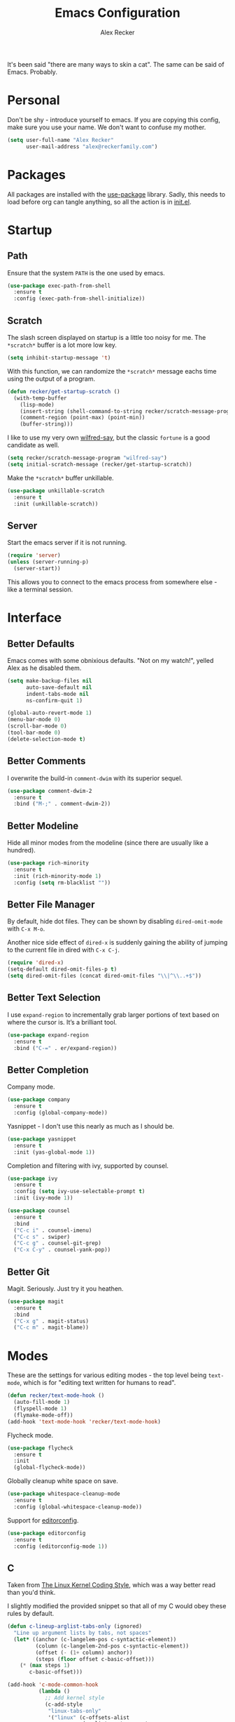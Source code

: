#+TITLE: Emacs Configuration
#+AUTHOR: Alex Recker
#+STARTUP: showall

[[file:screenshots/scratch.png]]

It's been said "there are many ways to skin a cat".  The same can be
said of Emacs.  Probably.

* Personal

Don't be shy - introduce yourself to emacs.  If you are copying this
config, make sure you use your name.  We don't want to confuse my
mother.

#+BEGIN_SRC emacs-lisp
  (setq user-full-name "Alex Recker"
        user-mail-address "alex@reckerfamily.com")
#+END_SRC

* Packages

All packages are installed with the [[https://github.com/jwiegley/use-package][use-package]] library.  Sadly, this
needs to load before org can tangle anything, so all the action is in
[[file:init.el][init.el]].

* Startup

** Path

Ensure that the system =PATH= is the one used by emacs.

#+BEGIN_SRC emacs-lisp
  (use-package exec-path-from-shell
    :ensure t
    :config (exec-path-from-shell-initialize))
#+END_SRC

** Scratch

The slash screen displayed on startup is a little too noisy for
me. The =*scratch*= buffer is a lot more low key.

#+BEGIN_SRC emacs-lisp
  (setq inhibit-startup-message 't)
#+END_SRC

With this function, we can randomize the =*scratch*= message eachs
time using the output of a program.

#+BEGIN_SRC emacs-lisp
  (defun recker/get-startup-scratch ()
    (with-temp-buffer
      (lisp-mode)
      (insert-string (shell-command-to-string recker/scratch-message-program))
      (comment-region (point-max) (point-min))
      (buffer-string)))
#+END_SRC

I like to use my very own [[https://pypi.python.org/pypi/wilfred-say][wilfred-say]], but the classic =fortune= is a
good candidate as well.

#+BEGIN_SRC emacs-lisp
  (setq recker/scratch-message-program "wilfred-say")
  (setq initial-scratch-message (recker/get-startup-scratch))
#+END_SRC

Make the =*scratch*= buffer unkillable.

#+BEGIN_SRC emacs-lisp
  (use-package unkillable-scratch
    :ensure t
    :init (unkillable-scratch))
#+END_SRC

** Server

Start the emacs server if it is not running.

#+BEGIN_SRC emacs-lisp
  (require 'server)
  (unless (server-running-p)
    (server-start))
#+END_SRC

This allows you to connect to the emacs process from somewhere else -
like a terminal session.

* Interface

** Better Defaults

Emacs comes with some obnixious defaults.  "Not on my watch!", yelled
Alex as he disabled them.

#+BEGIN_SRC emacs-lisp
  (setq make-backup-files nil
        auto-save-default nil
        indent-tabs-mode nil
        ns-confirm-quit 1)

  (global-auto-revert-mode 1)
  (menu-bar-mode 0)
  (scroll-bar-mode 0)
  (tool-bar-mode 0)
  (delete-selection-mode t)
#+END_SRC

** Better Comments

I overwrite the build-in =comment-dwim= with its superior sequel.

#+BEGIN_SRC emacs-lisp
  (use-package comment-dwim-2
    :ensure t
    :bind ("M-;" . comment-dwim-2))
#+END_SRC

** Better Modeline

Hide all minor modes from the modeline (since there are usually like a
hundred).

#+BEGIN_SRC emacs-lisp
  (use-package rich-minority
    :ensure t
    :init (rich-minority-mode 1)
    :config (setq rm-blacklist ""))
#+END_SRC

** Better File Manager

By default, hide dot files.  They can be shown by disabling
=dired-omit-mode= with =C-x M-o=.

Another nice side effect of =dired-x= is suddenly gaining the ability
of jumping to the current file in dired with =C-x C-j=.

#+BEGIN_SRC emacs-lisp
  (require 'dired-x)
  (setq-default dired-omit-files-p t)
  (setq dired-omit-files (concat dired-omit-files "\\|^\\..+$"))
#+END_SRC

** Better Text Selection

I use =expand-region= to incrementally grab larger portions of text
based on where the cursor is. It’s a brilliant tool.

#+BEGIN_SRC emacs-lisp
  (use-package expand-region
    :ensure t
    :bind ("C-=" . er/expand-region))
#+END_SRC

** Better Completion

Company mode.

#+BEGIN_SRC emacs-lisp
  (use-package company
    :ensure t
    :config (global-company-mode))
#+END_SRC

Yasnippet - I don't use this nearly as much as I should be.

#+BEGIN_SRC emacs-lisp
  (use-package yasnippet
    :ensure t
    :init (yas-global-mode 1))
#+END_SRC

Completion and filtering with ivy, supported by counsel.

#+BEGIN_SRC emacs-lisp
  (use-package ivy
    :ensure t
    :config (setq ivy-use-selectable-prompt t)
    :init (ivy-mode 1))

  (use-package counsel
    :ensure t
    :bind
    ("C-c i" . counsel-imenu)
    ("C-c s" . swiper)
    ("C-c g" . counsel-git-grep)
    ("C-x C-y" . counsel-yank-pop))
#+END_SRC

** Better Git

Magit.  Seriously.  Just try it you heathen.

#+BEGIN_SRC emacs-lisp
  (use-package magit
    :ensure t
    :bind
    ("C-x g" . magit-status)
    ("C-c m" . magit-blame))
#+END_SRC

* Modes

These are the settings for various editing modes - the top level being
=text-mode=, which is for "editing text written for humans to read".

#+BEGIN_SRC emacs-lisp
  (defun recker/text-mode-hook ()
    (auto-fill-mode 1)
    (flyspell-mode 1)
    (flymake-mode-off))
  (add-hook 'text-mode-hook 'recker/text-mode-hook)
#+END_SRC

Flycheck mode.

#+BEGIN_SRC emacs-lisp
  (use-package flycheck
    :ensure t
    :init
    (global-flycheck-mode))
#+END_SRC

Globally cleanup white space on save.

#+BEGIN_SRC emacs-lisp
  (use-package whitespace-cleanup-mode
    :ensure t
    :config (global-whitespace-cleanup-mode))
#+END_SRC

Support for [[http://editorconfig.org/][editorconfig]].

#+BEGIN_SRC emacs-lisp
  (use-package editorconfig
    :ensure t
    :config (editorconfig-mode 1))
#+END_SRC

** C

Taken from [[https://www.kernel.org/doc/html/v4.10/process/coding-style.html#you-ve-made-a-mess-of-it][The Linux Kernel Coding Style]], which was a way better read
than you'd think.

I slightly modified the provided snippet so that all of my C would
obey these rules by default.

#+BEGIN_SRC emacs-lisp
  (defun c-lineup-arglist-tabs-only (ignored)
    "Line up argument lists by tabs, not spaces"
    (let* ((anchor (c-langelem-pos c-syntactic-element))
           (column (c-langelem-2nd-pos c-syntactic-element))
           (offset (- (1+ column) anchor))
           (steps (floor offset c-basic-offset)))
      (* (max steps 1)
         c-basic-offset)))

  (add-hook 'c-mode-common-hook
            (lambda ()
              ;; Add kernel style
              (c-add-style
               "linux-tabs-only"
               '("linux" (c-offsets-alist
                          (arglist-cont-nonempty
                           c-lineup-gcc-asm-reg
                           c-lineup-arglist-tabs-only))))))

  (add-hook 'c-mode-hook (lambda ()
                           (setq indent-tabs-mode t)
                           (setq show-trailing-whitespace t)
                           (c-set-style "linux-tabs-only")))
#+END_SRC

** Commmon Lisp

For this to work, sbcl should be installed and in =PATH=.

#+BEGIN_SRC emacs-lisp
  (use-package slime
    :ensure t
    :config (setq inferior-lisp-program (executable-find "sbcl")))

  (use-package slime-company
    :ensure t
    :init (slime-setup '(slime-fancy slime-company)))
#+END_SRC

** Csv

#+BEGIN_SRC emacs-lisp
  (use-package csv-mode
    :ensure t
    :mode "\\.csv\\'")
#+END_SRC

** Dockerfile

#+BEGIN_SRC emacs-lisp
  (use-package dockerfile-mode
    :ensure t
    :mode "\\Dockerfile\\'")
#+END_SRC


** Elisp

Disable those silly docstring warnings when editing elisp.

#+BEGIN_SRC emacs-lisp
  (with-eval-after-load 'flycheck
    (setq-default flycheck-disabled-checkers '(emacs-lisp-checkdoc)))
#+END_SRC

** Go

Here is the /really/ trendy part of my config.

#+BEGIN_SRC emacs-lisp
  (use-package go-mode
    :ensure t
    :mode "\\*.go\\'")
#+END_SRC

** Groovy

Pretty much just for Jenkins files.

#+BEGIN_SRC emacs-lisp
  (use-package groovy-mode
    :ensure t
    :mode "\\Jenkinsfile\\'")
#+END_SRC

** Haskell

#+BEGIN_SRC emacs-lisp
  (use-package haskell-mode
    :ensure t
    :mode "\\.hs\\'")
#+END_SRC

** HTML

#+BEGIN_SRC emacs-lisp
  (use-package web-mode
    :ensure t
    :mode ("\\.html\\'" "\\.jinja\\'")
    :config (setq web-mode-markup-indent-offset 2
                  web-mode-code-indent-offset 2))

  (use-package emmet-mode
    :ensure t
    :config (add-hook 'web-mode-hook 'emmet-mode))
#+END_SRC

** JavaScript

This is the web-scale portion of my config.

#+BEGIN_SRC emacs-lisp
  (setq js-indent-level 2)
#+END_SRC

** Log

Taken from [[https://writequit.org/articles/working-with-logs-in-emacs.html][Working with Log Files in Emacs]].

#+BEGIN_SRC emacs-lisp
  (use-package vlf :ensure t)

  (use-package log4j-mode
    :ensure t
    :mode "\\.log\\'")
#+END_SRC

** Markdown

Nothing!  Nothing for markdown!  Just treat it like stupid plain text!

** Nginx

#+BEGIN_SRC emacs-lisp
  (use-package nginx-mode
    :ensure t)
#+END_SRC

** Python

Install these dependencies

#+BEGIN_SRC sh
  pip install rope flake8 importmagic autopep8 yapf ipdb ipython virtualenv virtualenvwrapper
#+END_SRC

Install virtualenvwrapper support.

#+BEGIN_SRC emacs-lisp
  (use-package virtualenvwrapper
    :ensure t)
#+END_SRC

Use ipython for running the code in a shell.  Evidently, it's still
experimental.  I have issues with some of the tab completion, so I'll
end up using =*ansi-term*= instead.

#+BEGIN_SRC emacs-lisp
  (setq python-shell-interpreter "ipython"
	python-shell-interpreter-args "-i --simple-prompt")
#+END_SRC

Let elpy do its thing.

#+BEGIN_SRC emacs-lisp
  (use-package elpy
    :ensure t
    :init (elpy-enable))
#+END_SRC

** Ruby
   
These are very much a work in progress.  I know about as much about
ruby as I know about scented candles and professional football.

#+BEGIN_SRC emacs-lisp
  (setq ruby-deep-indent-paren nil)
#+END_SRC

** Rust

#+BEGIN_SRC emacs-lisp
  (use-package rust-mode
    :ensure t
    :mode "\\.rs'")
#+END_SRC

** Terraform

#+BEGIN_SRC emacs-lisp
  (use-package terraform-mode
    :ensure t
    :mode "\\.tf\\'")
#+END_SRC

** Terminal

I'm a simple man, and I use a simple shell.

#+BEGIN_SRC emacs-lisp
  (defun recker/ansi-term ()
    (interactive)
    (ansi-term "/bin/bash"))
  (global-set-key (kbd "C-c e") 'eshell)
  (global-set-key (kbd "C-x t") 'recker/ansi-term)
#+END_SRC

The terminal buffer should be killed on exit.
   
#+BEGIN_SRC emacs-lisp
  (defadvice term-handle-exit
      (after term-kill-buffer-on-exit activate)
    (kill-buffer))
#+END_SRC

Aliases for eshell

#+BEGIN_SRC emacs-lisp
  (defalias 'ff #'find-file)
#+END_SRC

** Typescript

#+BEGIN_SRC emacs-lisp
  (use-package typescript-mode
    :ensure t
    :mode "\\.ts\\'")
#+END_SRC

* YAML

#+BEGIN_SRC emacs-lisp
  (use-package indent-guide
    :ensure t
    :init (add-hook 'yaml-mode-hook 'indent-guide-mode))

  (use-package yaml-mode
    :ensure t
    :mode ("\\.yml\\'" "\\.sls\\'")
    :init
    (add-hook 'yaml-mode-hook 'turn-off-auto-fill))
#+END_SRC

* Org

Org is love. Org is life.

#+BEGIN_SRC emacs-lisp
  (use-package ob-http :ensure t)
  (use-package ob-browser :ensure t)

  (use-package org
    :ensure t
    :config (progn (custom-set-faces      ;Get rid of the different font sizes on headers
                    '(org-document-title ((t (:inherit outline-1 :height 1.0 :underline nil))))
                    '(org-level-1 ((t (:inherit outline-1 :height 1.0))))
                    '(org-level-2 ((t (:inherit outline-2 :height 1.0))))
                    '(org-level-3 ((t (:inherit outline-3 :height 1.0))))
                    '(org-level-4 ((t (:inherit outline-4 :height 1.0))))
                    '(org-level-5 ((t (:inherit outline-5 :height 1.0))))))
    :init (org-babel-do-load-languages
           'org-babel-load-languages
           '((awk . t)
             (browser . t)
             (C . t)
             (calc . t)
             (clojure . t)
             (css . t)
             (ditaa . t)
             (ditaa . t)
             (haskell . t)
             (http . t)
             (java . t)
             (js . t)
             (latex . t)
             (lisp . t)
             (makefile . t)
             (perl . t)
             (python . t)
             (ruby . t)
             (scala . t)
             (screen . t)
             (sh . t)
             (sql . t)
             (sqlite . t))))
#+END_SRC

** Blog

Add my blog as a publishing project.

#+BEGIN_SRC emacs-lisp
  (require 'ox-html)
  (setq org-publish-project-alist '(("blog-html"
                                     :html-link-home "/"
                                     :base-directory "~/git/blog/"
                                     :base-extension "org"
                                     :html-head-extra "<link rel=\"stylesheet\" type=\"text/css\" href=\"style.css\" />"
                                     :html-postamble "<script type=\"text/javascript\" src=\"script.js\"/>"
                                     :publishing-directory "~/.site"
                                     :publishing-function org-html-publish-to-html
                                     :recursive t
                                     :section-numbers nil
                                     :with-toc nil
                                     )
                                    ("blog-static"
                                     :base-directory "~/git/blog/"
                                     :base-extension "css\\|jpg\\|jpeg\\|gif\\|png\\|txt\\|ogg\\|js"
                                     :publishing-directory "~/.site"
                                     :publishing-function org-publish-attachment
                                     :recursive t
                                     )
                                    ("blog" :components ("blog-html" "blog-static"))))

#+END_SRC

** Shims

Fix this broken function.  Thanks, [[http://www.howardism.org/Technical/Emacs/literate-devops.html][Howard.]]

#+BEGIN_SRC emacs-lisp
  (defun org-babel-temp-file (prefix &optional suffix)
    "Create a temporary file in the `org-babel-temporary-directory'.
  Passes PREFIX and SUFFIX directly to `make-temp-file' with the
  value of `temporary-file-directory' temporarily set to the value
  of `org-babel-temporary-directory'."
    (if (file-remote-p default-directory)
        (let ((prefix
               ;; We cannot use `temporary-file-directory' as local part
               ;; on the remote host, because it might be another OS
               ;; there.  So we assume "/tmp", which ought to exist on
               ;; relevant architectures.
               (concat (file-remote-p default-directory)
                       ;; REPLACE temporary-file-directory with /tmp:
                       (expand-file-name prefix "/tmp/"))))
          (make-temp-file prefix nil suffix))
      (let ((temporary-file-directory
             (or (and (boundp 'org-babel-temporary-directory)
                      (file-exists-p org-babel-temporary-directory)
                      org-babel-temporary-directory)
                 temporary-file-directory)))
        (make-temp-file prefix nil suffix))))
#+END_SRC

This package gives the ability to export documents in that wonky fake
markdown that Atlassian invented.

#+BEGIN_SRC emacs-lisp
  (use-package ox-jira :ensure t)
#+END_SRC

Use this package to make source pretty. Or just leave the CSS classes in case I want to add a theme some day.

#+BEGIN_SRC emacs-lisp
  (use-package "htmlize"
    :ensure t
    :config (setq org-html-htmlize-output-type 'inline-css))
#+END_SRC

* Gnus

[[file:screenshots/gnus.png]]

Gnus has a steep learning curve, and learning to incorporate this
mysterious program has proven to be an emotional roller coaster. I’m
not even sure I know enough about it to say “it’s worth it”, but
hopefully this will help you with your own journey.

** Better Startup

Gnus requires a “primary method” from which you obtain
news. Unfortunately, the program kind of explodes if this isn’t set,
which proves to be kind of a pain when you want to poke around and set
up things interactively.

Here’s my workaround - set the primary method to a dummy protocol that
will immediately come back. In our case, this is a blank nnml stream.

#+BEGIN_SRC emacs-lisp
  (setq gnus-select-method '(nnml ""))
#+END_SRC

Default on topic mode, since it’s more helpful.

#+BEGIN_SRC emacs-lisp
  (add-hook 'gnus-group-mode-hook 'gnus-topic-mode)
#+END_SRC

Disable saving to a =newsrc= config file.

#+BEGIN_SRC emacs-lisp
  (setq gnus-save-newsrc-file nil)
#+END_SRC

Read the auto save file on startup without asking.

#+BEGIN_SRC emacs-lisp
  (setq gnus-always-read-dribble-file t)
#+END_SRC


** Better Folders

Gnus creates a bunch of folders in your home directory that, as far as
I can tell, are not needed outside of gnus. These settings will hide
them all in =~/.gnus=, which will serve as our convenient nuke-point
if things ever go south while playing around.

Yes - nnfolder-directory is really needed. Whether this is a bug or
not, the redundancy is intentional.

#+BEGIN_SRC emacs-lisp
  (setq gnus-home-directory "~/.gnus"
        nnfolder-directory "~/.gnus/Mail/archive"
        message-directory "~/.gnus/Mail"
        nndraft-directory "~/.gnus/Drafts")
#+END_SRC


** Reading News

Use gmane and gwene to follow news, mailers, and tons of other
syndicated things. There are even comics.

#+BEGIN_SRC emacs-lisp
  (setq gnus-secondary-select-methods '((nntp "news.gmane.org")
                                        (nntp "news.gwene.org")))
#+END_SRC

** Reading Mail

Add a personal IMAP account.

#+BEGIN_SRC emacs-lisp
  (add-to-list 'gnus-secondary-select-methods
               '(nnimap "personal"
                        (nnimap-address "imap.gmail.com")
                        (nnimap-server-port "imaps")
                        (nnimap-stream ssl)
                        (nnmail-expiry-target "nnimap+gmail:[Gmail]/Trash")
                        (nnmail-expiry-wait immediate)))
#+END_SRC

** Sending Mail

Posting styles for a personal email.

#+BEGIN_SRC emacs-lisp
  (setq gnus-posting-styles '((".*" (signature (string-join '("Alex Recker" "alex@reckerfamily.com") "\n")))))
#+END_SRC

Don't attempt to archive outbound emails to groups.

#+BEGIN_SRC emacs-lisp
  (setq gnus-message-archive-group nil)
#+END_SRC

Keep addresses locally using =bbdb=.

#+BEGIN_SRC emacs-lisp
  (use-package bbdb
    :ensure t
    :config (setq bbdb-file "~/.bbdb")
    :init
    (bbdb-mua-auto-update-init 'message)
    (setq bbdb-mua-auto-update-p 'query)
    (add-hook 'gnus-startup-hook 'bbdb-insinuate-gnus))
#+END_SRC


The rest of the configuration can be set up interactively.  Just open
a message buffer and hit =C-c C-c=.  Emacs will allow you to choose a
delivery method, enter your credentials, and even save everything.

To encrypt your credentials, just save it within =~/.authinfo.gpg=.

* Miscellaneous

** Functions

These are miscellaneous functions that I’ve written (or plagiarized).

#+BEGIN_SRC emacs-lisp
  (defun recker/purge-buffers ()
    "Delete all buffers, except for *scratch*."
    (interactive)
    (mapc #'(lambda (b) (unless (string= (buffer-name b) "*scratch*") (kill-buffer b))) (buffer-list)))

  (defun recker/unfill-region (beg end)
    "Unfill the region, joining text paragraphs into a single logical line."
    (interactive "*r")
    (let ((fill-column (point-max)))
      (fill-region beg end)))

  (defun recker/org-scratch ()
    "Open a org mode *scratch* pad."
    (interactive)
    (switch-to-buffer "*org scratch*")
    (org-mode)
    (insert "#+TITLE: Org Scratch\n\n"))
#+END_SRC

** Keybindings

#+BEGIN_SRC emacs-lisp
  (global-set-key (kbd "C-c b") 'browse-url)
  (global-set-key (kbd "C-x k") 'kill-this-buffer)
  (global-set-key (kbd "C-x C-k k") 'kill-buffer)
  (global-set-key (kbd "C-c f") 'project-find-file)
  (global-set-key (kbd "C-c l") 'sort-lines)
  (global-set-key (kbd "C-c o") 'recker/org-scratch)
  (global-set-key (kbd "C-c r") 'replace-string)
#+END_SRC

** Local

Emacs sometimes dumps things in =init.el=.  It means well, but I would
rather this be in a different file ignored by git.

#+BEGIN_SRC emacs-lisp
  (let ((custom (concat (file-name-as-directory user-emacs-directory) "custom.el")))
    (unless (file-exists-p custom)
      (with-temp-buffer
        (write-file custom)))
    (setq custom-file custom))
#+END_SRC

I also like to keep a file around for miscellaneous elisp that should
run on startup.  This is for machine specific settings or things I am
still tinkering with.

#+BEGIN_SRC emacs-lisp
  (let ((local (concat (file-name-as-directory user-emacs-directory) "local.el")))
    (unless (file-exists-p local)
      (with-temp-buffer
        (insert ";; This file is for local changes")
        (write-file local)))
    (load local))
#+END_SRC
